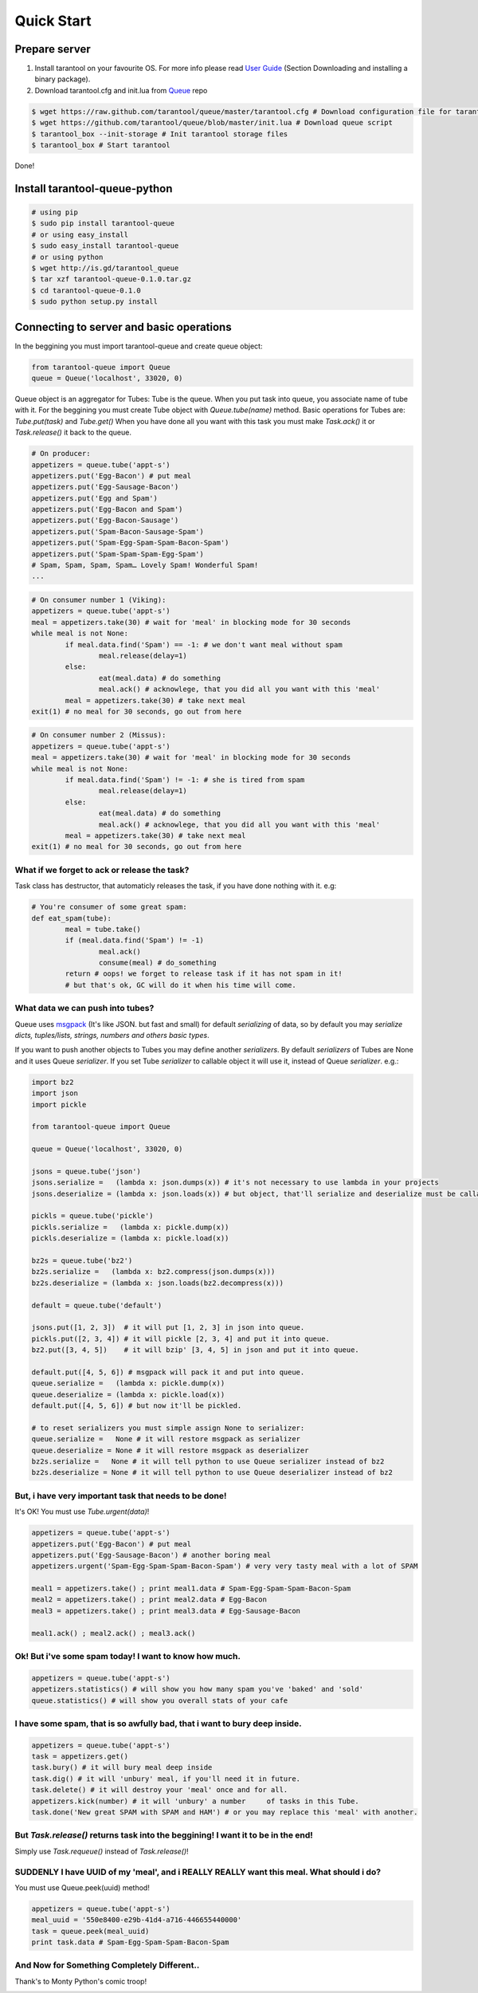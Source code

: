 .. _quick_start_en:

===========
Quick Start
===========

--------------
Prepare server
--------------

1. Install tarantool on your favourite OS. For more info please read `User Guide <http://tarantool.org/tarantool_user_guide.html>`_ (Section Downloading and installing a binary package).
2. Download tarantool.cfg and init.lua from `Queue <https://github.com/tarantool/queue>`_ repo

.. code-block:: bash

	$ wget https://raw.github.com/tarantool/queue/master/tarantool.cfg # Download configuration file for tarantool
	$ wget https://github.com/tarantool/queue/blob/master/init.lua # Download queue script
	$ tarantool_box --init-storage # Init tarantool storage files
	$ tarantool_box # Start tarantool

Done! 

------------------------------
Install tarantool-queue-python
------------------------------

.. code-block:: bash

    # using pip
    $ sudo pip install tarantool-queue
    # or using easy_install
    $ sudo easy_install tarantool-queue
    # or using python
    $ wget http://is.gd/tarantool_queue
    $ tar xzf tarantool-queue-0.1.0.tar.gz
    $ cd tarantool-queue-0.1.0
    $ sudo python setup.py install

-----------------------------------------
Connecting to server and basic operations
-----------------------------------------

In the beggining you must import tarantool-queue and create queue object:

.. code-block:: python

	from tarantool-queue import Queue
	queue = Queue('localhost', 33020, 0)
	
Queue object is an aggregator for Tubes: Tube is the queue. When you put task into queue, you associate name of tube with it.
For the beggining you must create Tube object with *Queue.tube(name)* method.
Basic operations for Tubes are: *Tube.put(task)*  and *Tube.get()* 
When you have done all you want with this task you must make *Task.ack()* it or *Task.release()* it back to the queue.

.. code-block:: python
	
	# On producer:
	appetizers = queue.tube('appt-s')
	appetizers.put('Egg-Bacon') # put meal 
	appetizers.put('Egg-Sausage-Bacon')
	appetizers.put('Egg and Spam')
	appetizers.put('Egg-Bacon and Spam')
	appetizers.put('Egg-Bacon-Sausage')
	appetizers.put('Spam-Bacon-Sausage-Spam')
	appetizers.put('Spam-Egg-Spam-Spam-Bacon-Spam')
	appetizers.put('Spam-Spam-Spam-Egg-Spam')
	# Spam, Spam, Spam, Spam… Lovely Spam! Wonderful Spam!
	...

.. code-block:: python
	
	# On consumer number 1 (Viking):
	appetizers = queue.tube('appt-s')
	meal = appetizers.take(30) # wait for 'meal' in blocking mode for 30 seconds
	while meal is not None:
		if meal.data.find('Spam') == -1: # we don't want meal without spam
			meal.release(delay=1)
		else:
			eat(meal.data) # do something
			meal.ack() # acknowlege, that you did all you want with this 'meal'
		meal = appetizers.take(30) # take next meal
	exit(1) # no meal for 30 seconds, go out from here
	
.. code-block:: python
	
	# On consumer number 2 (Missus):
	appetizers = queue.tube('appt-s')
	meal = appetizers.take(30) # wait for 'meal' in blocking mode for 30 seconds
	while meal is not None:
		if meal.data.find('Spam') != -1: # she is tired from spam
			meal.release(delay=1) 
		else:
			eat(meal.data) # do something
			meal.ack() # acknowlege, that you did all you want with this 'meal'
		meal = appetizers.take(30) # take next meal
	exit(1) # no meal for 30 seconds, go out from here

^^^^^^^^^^^^^^^^^^^^^^^^^^^^^^^^^^^^^^^^^^^^^
What if we forget to ack or release the task?
^^^^^^^^^^^^^^^^^^^^^^^^^^^^^^^^^^^^^^^^^^^^^

Task class has destructor, that automaticly releases the task, if you have done nothing with it. e.g:
	
.. code-block:: python
	
	# You're consumer of some great spam:
	def eat_spam(tube):
		meal = tube.take()
		if (meal.data.find('Spam') != -1) 
			meal.ack()
			consume(meal) # do_something
		return # oops! we forget to release task if it has not spam in it!
		# but that's ok, GC will do it when his time will come. 
		
^^^^^^^^^^^^^^^^^^^^^^^^^^^^^^^^^
What data we can push into tubes?
^^^^^^^^^^^^^^^^^^^^^^^^^^^^^^^^^

Queue uses `msgpack <http://msgpack.org/>`_ (It's like JSON. but fast and small) for default `serializing` of data, so by default you may `serialize` *dicts, tuples/lists, strings, numbers and others basic types*.

If you want to push another objects to Tubes you may define another `serializers`. By default `serializers` of Tubes are None and it uses Queue `serializer`. If you set Tube `serializer` to callable object it will use it, instead of Queue `serializer`. e.g.:
	
.. code-block:: python
	
	import bz2
	import json
	import pickle
	
	from tarantool-queue import Queue
	
	queue = Queue('localhost', 33020, 0)
	
	jsons = queue.tube('json')
	jsons.serialize =   (lambda x: json.dumps(x)) # it's not necessary to use lambda in your projects
	jsons.deserialize = (lambda x: json.loads(x)) # but object, that'll serialize and deserialize must be callable or None
	
	pickls = queue.tube('pickle')
	pickls.serialize =   (lambda x: pickle.dump(x))
	pickls.deserialize = (lambda x: pickle.load(x))
	
	bz2s = queue.tube('bz2')
	bz2s.serialize =   (lambda x: bz2.compress(json.dumps(x)))
	bz2s.deserialize = (lambda x: json.loads(bz2.decompress(x)))
	
	default = queue.tube('default')	
	
	jsons.put([1, 2, 3])  # it will put [1, 2, 3] in json into queue.
	pickls.put([2, 3, 4]) # it will pickle [2, 3, 4] and put it into queue.
	bz2.put([3, 4, 5])    # it will bzip' [3, 4, 5] in json and put it into queue.
	
	default.put([4, 5, 6]) # msgpack will pack it and put into queue.
	queue.serialize =   (lambda x: pickle.dump(x))
	queue.deserialize = (lambda x: pickle.load(x))
	default.put([4, 5, 6]) # but now it'll be pickled.
	
	# to reset serializers you must simple assign None to serializer:
	queue.serialize =   None # it will restore msgpack as serializer
	queue.deserialize = None # it will restore msgpack as deserializer
	bz2s.serialize =   None # it will tell python to use Queue serializer instead of bz2
	bz2s.deserialize = None # it will tell python to use Queue deserializer instead of bz2

^^^^^^^^^^^^^^^^^^^^^^^^^^^^^^^^^^^^^^^^^^^^^^^^^^^^^^
But, i have very important task that needs to be done!
^^^^^^^^^^^^^^^^^^^^^^^^^^^^^^^^^^^^^^^^^^^^^^^^^^^^^^

It's OK! You must use *Tube.urgent(data)*!

.. code-block:: python
	
	appetizers = queue.tube('appt-s')
	appetizers.put('Egg-Bacon') # put meal 
	appetizers.put('Egg-Sausage-Bacon') # another boring meal
	appetizers.urgent('Spam-Egg-Spam-Spam-Bacon-Spam') # very very tasty meal with a lot of SPAM
	
	meal1 = appetizers.take() ; print meal1.data # Spam-Egg-Spam-Spam-Bacon-Spam
	meal2 = appetizers.take() ; print meal2.data # Egg-Bacon
	meal3 = appetizers.take() ; print meal3.data # Egg-Sausage-Bacon
	
	meal1.ack() ; meal2.ack() ; meal3.ack()
	
^^^^^^^^^^^^^^^^^^^^^^^^^^^^^^^^^^^^^^^^^^^^^^^^^^^^^^
Ok! But i've some spam today! I want to know how much.
^^^^^^^^^^^^^^^^^^^^^^^^^^^^^^^^^^^^^^^^^^^^^^^^^^^^^^

.. code-block:: python

	appetizers = queue.tube('appt-s')
	appetizers.statistics() # will show you how many spam you've 'baked' and 'sold'
	queue.statistics() # will show you overall stats of your cafe
	
^^^^^^^^^^^^^^^^^^^^^^^^^^^^^^^^^^^^^^^^^^^^^^^^^^^^^^^^^^^^^^^^^^^^^^^^^^
I have some spam, that is so awfully bad, that i want to bury deep inside.
^^^^^^^^^^^^^^^^^^^^^^^^^^^^^^^^^^^^^^^^^^^^^^^^^^^^^^^^^^^^^^^^^^^^^^^^^^

.. code-block:: python

	appetizers = queue.tube('appt-s')
	task = appetizers.get()
	task.bury() # it will bury meal deep inside
	task.dig() # it will 'unbury' meal, if you'll need it in future.
	task.delete() # it will destroy your 'meal' once and for all.
	appetizers.kick(number) # it will 'unbury' a number	of tasks in this Tube.
	task.done('New great SPAM with SPAM and HAM') # or you may replace this 'meal' with another.
	
^^^^^^^^^^^^^^^^^^^^^^^^^^^^^^^^^^^^^^^^^^^^^^^^^^^^^^^^^^^^^^^^^^^^^^^^^^^^^^^^^
But *Task.release()* returns task into the beggining! I want it to be in the end!
^^^^^^^^^^^^^^^^^^^^^^^^^^^^^^^^^^^^^^^^^^^^^^^^^^^^^^^^^^^^^^^^^^^^^^^^^^^^^^^^^

Simply use *Task.requeue()* instead of *Task.release()*!

^^^^^^^^^^^^^^^^^^^^^^^^^^^^^^^^^^^^^^^^^^^^^^^^^^^^^^^^^^^^^^^^^^^^^^^^^^^^^^^^^^^^^^^^
SUDDENLY I have UUID of my 'meal', and i REALLY REALLY want this meal. What should i do?
^^^^^^^^^^^^^^^^^^^^^^^^^^^^^^^^^^^^^^^^^^^^^^^^^^^^^^^^^^^^^^^^^^^^^^^^^^^^^^^^^^^^^^^^

You must use Queue.peek(uuid) method!

.. code-block:: python

	appetizers = queue.tube('appt-s')
	meal_uuid = '550e8400-e29b-41d4-a716-446655440000'
	task = queue.peek(meal_uuid)
	print task.data # Spam-Egg-Spam-Spam-Bacon-Spam

^^^^^^^^^^^^^^^^^^^^^^^^^^^^^^^^^^^^^^^^^^^^
And Now for Something Completely Different..
^^^^^^^^^^^^^^^^^^^^^^^^^^^^^^^^^^^^^^^^^^^^

Thank's to Monty Python's comic troop!

.. image:: http://www.madmumblings.com/gallery/albums/userpics/10026/spam%20spam%20lovely%20spam.jpg
